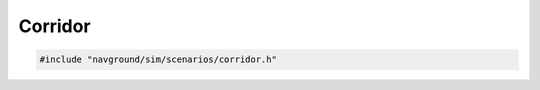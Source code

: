 ========
Corridor
========

.. code-block:: cpp
   
   #include "navground/sim/scenarios/corridor.h"

.. doxygenstruct:: navground::sim::CorridorScenario
    :members: